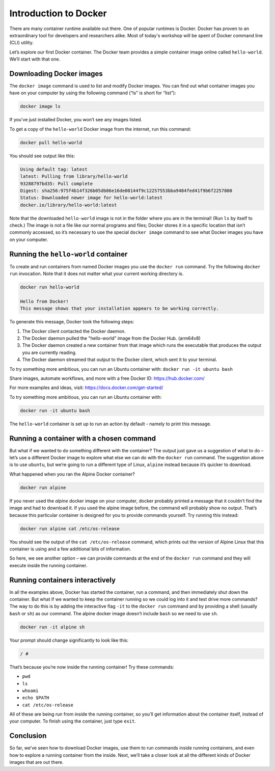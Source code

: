 Introduction to Docker
======================

There are many container runtime available out there. One of popular runtimes is Docker.
Docker has proven to an extraordinary tool for developers and researchers alike.
Most of today's workshop will be spent of Docker command line (CLI) utility.

.. callout:: You need an account on Docker Hub

   You need an account on `Docker Hub <https://hub.docker.com>`_ in
   order to run examples provide in this workshop. After that please
   head over to `Play-with-Docker (PWD)
   <https://labs.play-with-docker.com>`_ to try examples provided here.


.. callout:: Reminder of terminology: images and containers

   Recall that a container “image” is the template from which particular
   instances of containers will be created.

Let’s explore our first Docker container. The Docker team provides a
simple container image online called ``hello-world``. We’ll start with
that one.

Downloading Docker images
-------------------------

The ``docker image`` command is used to list and modify Docker images.
You can find out what container images you have on your computer by
using the following command (“ls” is short for “list”):

.. code-block:: bash

  docker image ls

If you’ve just installed Docker, you won’t see any images listed.

To get a copy of the ``hello-world`` Docker image from the internet, run
this command:

.. code-block:: bash

  docker pull hello-world

You should see output like this:

.. code-block:: text

   Using default tag: latest
   latest: Pulling from library/hello-world
   93288797bd35: Pull complete
   Digest: sha256:975f4b14f326b05db86e16de00144f9c12257553bba9484fed41f9b6f2257800
   Status: Downloaded newer image for hello-world:latest
   docker.io/library/hello-world:latest

.. callout:: DockerHub

   Where did the ``hello-world`` image come from? It came from the
   DockerHub website, which is a place to share Docker images with other
   people. More on that in a later episode.

.. exercise:: Exercise: Check on Your Images

   What command would you use to see if the ``hello-world`` Docker image
   had downloaded successfully and was on your computer? Give it a try
   before checking the solution.

   .. solution::

      To see if the ``hello-world`` image is now on your computer, run:

      .. code-block:: bash

         docker image ls

Note that the downloaded ``hello-world`` image is not in the folder
where you are in the terminal! (Run ``ls`` by itself to check.) The
image is not a file like our normal programs and files; Docker stores it
in a specific location that isn’t commonly accessed, so it’s necessary
to use the special ``docker image`` command to see what Docker images
you have on your computer.

Running the ``hello-world`` container
-------------------------------------

To create and run containers from named Docker images you use the
``docker run`` command. Try the following ``docker run`` invocation.
Note that it does not matter what your current working directory is.

.. code-block:: bash

   docker run hello-world

   Hello from Docker!
   This message shows that your installation appears to be working correctly.

To generate this message, Docker took the following steps:

1. The Docker client contacted the Docker daemon.
2. The Docker daemon pulled the "hello-world" image from the Docker Hub.
   (arm64v8)
3. The Docker daemon created a new container from that image which runs the
   executable that produces the output you are currently reading.
4. The Docker daemon streamed that output to the Docker client,
   which sent it to your terminal.

To try something more ambitious, you can run an Ubuntu container with:
``docker run -it ubuntu bash``

Share images, automate workflows, and more with a free Docker ID:
https://hub.docker.com/

For more examples and ideas, visit:
https://docs.docker.com/get-started/

To try something more ambitious, you can run an Ubuntu container with:

.. code-block:: bash

   docker run -it ubuntu bash

.. callout:: ``docker run``

   What just happened? When we use the ``docker run`` command, Docker does
   three things:

   1. Starts a Running Container
   2. Performs Default Action
   3. Shuts Down the Container

   .. tabs::

      .. tab:: Step 1

         Starts a running container, based on the image. Think of this as
         the “alive” or“inflated” version of the container – it’s
         actually doing something

      .. tab:: Step 2

         If the container has a default action set, it will perform
         that default action.  This could be as simple as printing a
         message (as above) or running a whole analysis pipeline!

      .. tab:: Step 3

         Once the default action is complete, the container stops
         running (or exits). The image is still there, but nothing is
         actively running.


The ``hello-world`` container is set up to run an action by default -
namely to print this message.

.. callout:: Using ``docker run`` to get the image

   We could have skipped the ``docker pull`` step; if you use the
   ``docker run`` command and you don’t already have a copy of the
   Docker image, Docker will automatically pull the image first and then
   run it.

Running a container with a chosen command
-----------------------------------------

But what if we wanted to do something different with the container? The
output just gave us a suggestion of what to do – let’s use a different
Docker image to explore what else we can do with the ``docker run``
command. The suggestion above is to use ``ubuntu``, but we’re going to
run a different type of Linux, ``alpine`` instead because it’s quicker
to download.

.. callout:: Run the Alpine Docker container

   Try downloading and running the ``alpine`` Docker container. You can
   do it in two steps, or one. What are they?

What happened when you ran the Alpine Docker container?

.. code-block:: bash

   docker run alpine

If you never used the *alpine* docker image on your computer, docker
probably printed a message that it couldn’t find the image and had to
download it. If you used the alpine image before, the command will
probably show no output. That’s because this particular container is
designed for you to provide commands yourself. Try running this instead:

.. code-block:: bash

  docker run alpine cat /etc/os-release

You should see the output of the ``cat /etc/os-release`` command, which
prints out the version of Alpine Linux that this container is using and
a few additional bits of information.

.. exercise:: Exercise: Hello World, Part 2

   Can you run the container and make it print a “hello world” message?
   Give it a try before checking the solution.

   .. solution::

      Use the same command as above, but with the ``echo`` command to
      print a message.

      .. code-block:: bash

         docker run alpine echo ‘Hello World’

So here, we see another option – we can provide commands at the end of
the ``docker run`` command and they will execute inside the running
container.

Running containers interactively
--------------------------------

In all the examples above, Docker has started the container, run a
command, and then immediately shut down the container. But what if we
wanted to keep the container running so we could log into it and test
drive more commands? The way to do this is by adding the interactive
flag ``-it`` to the ``docker run`` command and by providing a shell
(usually ``bash`` or ``sh``) as our command. The alpine docker image
doesn’t include ``bash`` so we need to use ``sh``.

.. code-block:: bash

   docker run -it alpine sh

Your prompt should change significantly to look like this:

.. code-block:: bash

   / #

That’s because you’re now inside the running container! Try these
commands:

-  ``pwd``
-  ``ls``
-  ``whoami``
-  ``echo $PATH``
-  ``cat /etc/os-release``

All of these are being run from inside the running container, so you’ll
get information about the container itself, instead of your computer. To
finish using the container, just type ``exit``.


Conclusion
----------

So far, we’ve seen how to download Docker images, use them to run
commands inside running containers, and even how to explore a running
container from the inside. Next, we’ll take a closer look at all the
different kinds of Docker images that are out there.
